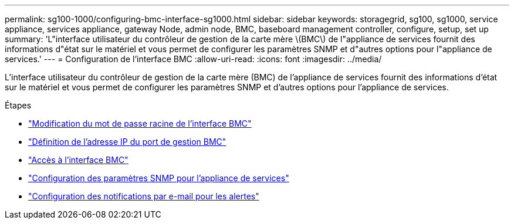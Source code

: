 ---
permalink: sg100-1000/configuring-bmc-interface-sg1000.html 
sidebar: sidebar 
keywords: storagegrid, sg100, sg1000, service appliance, services appliance, gateway Node, admin node, BMC, baseboard management controller, configure, setup, set up 
summary: 'L"interface utilisateur du contrôleur de gestion de la carte mère \(BMC\) de l"appliance de services fournit des informations d"état sur le matériel et vous permet de configurer les paramètres SNMP et d"autres options pour l"appliance de services.' 
---
= Configuration de l'interface BMC
:allow-uri-read: 
:icons: font
:imagesdir: ../media/


[role="lead"]
L'interface utilisateur du contrôleur de gestion de la carte mère (BMC) de l'appliance de services fournit des informations d'état sur le matériel et vous permet de configurer les paramètres SNMP et d'autres options pour l'appliance de services.

.Étapes
* link:changing-root-password-for-bmc-interface-sg1000.html["Modification du mot de passe racine de l'interface BMC"]
* link:setting-ip-address-for-bmc-management-port-sg1000.html["Définition de l'adresse IP du port de gestion BMC"]
* link:accessing-bmc-interface-sg1000.html["Accès à l'interface BMC"]
* link:configuring-snmp-settings-for-sg1000.html["Configuration des paramètres SNMP pour l'appliance de services"]
* link:setting-up-email-notifications-for-alerts.html["Configuration des notifications par e-mail pour les alertes"]

